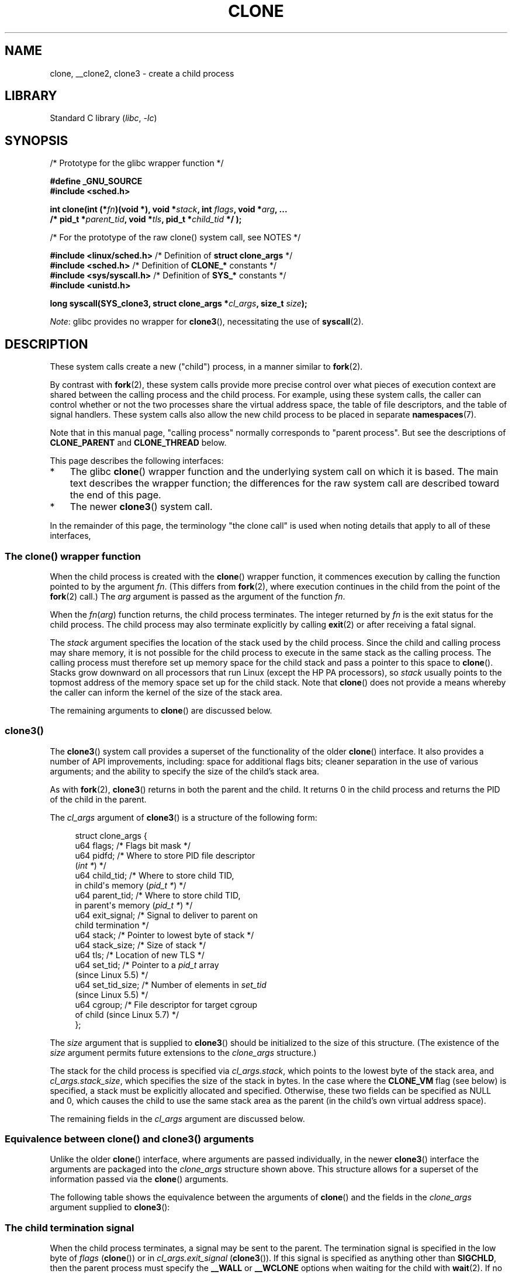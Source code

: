 .\" Copyright (c) 1992 Drew Eckhardt <drew@cs.colorado.edu>, March 28, 1992
.\" and Copyright (c) Michael Kerrisk, 2001, 2002, 2005, 2013, 2019
.\"
.\" SPDX-License-Identifier: GPL-1.0-or-later
.\"
.\" Modified by Michael Haardt <michael@moria.de>
.\" Modified 24 Jul 1993 by Rik Faith <faith@cs.unc.edu>
.\" Modified 21 Aug 1994 by Michael Chastain <mec@shell.portal.com>:
.\"   New man page (copied from 'fork.2').
.\" Modified 10 June 1995 by Andries Brouwer <aeb@cwi.nl>
.\" Modified 25 April 1998 by Xavier Leroy <Xavier.Leroy@inria.fr>
.\" Modified 26 Jun 2001 by Michael Kerrisk
.\"     Mostly upgraded to 2.4.x
.\"     Added prototype for sys_clone() plus description
.\"	Added CLONE_THREAD with a brief description of thread groups
.\"	Added CLONE_PARENT and revised entire page remove ambiguity
.\"		between "calling process" and "parent process"
.\"	Added CLONE_PTRACE and CLONE_VFORK
.\"	Added EPERM and EINVAL error codes
.\"	Renamed "__clone" to "clone" (which is the prototype in <sched.h>)
.\"	various other minor tidy ups and clarifications.
.\" Modified 26 Jun 2001 by Michael Kerrisk <mtk.manpages@gmail.com>
.\"	Updated notes for 2.4.7+ behavior of CLONE_THREAD
.\" Modified 15 Oct 2002 by Michael Kerrisk <mtk.manpages@gmail.com>
.\"	Added description for CLONE_NEWNS, which was added in 2.4.19
.\" Slightly rephrased, aeb.
.\" Modified 1 Feb 2003 - added CLONE_SIGHAND restriction, aeb.
.\" Modified 1 Jan 2004 - various updates, aeb
.\" Modified 2004-09-10 - added CLONE_PARENT_SETTID etc. - aeb.
.\" 2005-04-12, mtk, noted the PID caching behavior of NPTL's getpid()
.\"	wrapper under BUGS.
.\" 2005-05-10, mtk, added CLONE_SYSVSEM, CLONE_UNTRACED, CLONE_STOPPED.
.\" 2005-05-17, mtk, Substantially enhanced discussion of CLONE_THREAD.
.\" 2008-11-18, mtk, order CLONE_* flags alphabetically
.\" 2008-11-18, mtk, document CLONE_NEWPID
.\" 2008-11-19, mtk, document CLONE_NEWUTS
.\" 2008-11-19, mtk, document CLONE_NEWIPC
.\" 2008-11-19, Jens Axboe, mtk, document CLONE_IO
.\"
.TH CLONE 2 2021-03-22 "Linux" "Linux Programmer's Manual"
.SH NAME
clone, __clone2, clone3 \- create a child process
.SH LIBRARY
Standard C library
.RI ( libc ", " \-lc )
.SH SYNOPSIS
.nf
/* Prototype for the glibc wrapper function */
.PP
.B #define _GNU_SOURCE
.B #include <sched.h>
.PP
.BI "int clone(int (*" "fn" ")(void *), void *" stack \
", int " flags ", void *" "arg" ", ..."
.BI "          /* pid_t *" parent_tid ", void *" tls \
", pid_t *" child_tid " */ );"
.PP
/* For the prototype of the raw clone() system call, see NOTES */
.PP
.BR "#include <linux/sched.h>" "    /* Definition of " "struct clone_args" " */"
.BR "#include <sched.h>" "          /* Definition of " CLONE_* " constants */"
.BR "#include <sys/syscall.h>" "    /* Definition of " SYS_* " constants */"
.B #include <unistd.h>
.PP
.BI "long syscall(SYS_clone3, struct clone_args *" cl_args ", size_t " size );
.fi
.PP
.IR Note :
glibc provides no wrapper for
.BR clone3 (),
necessitating the use of
.BR syscall (2).
.SH DESCRIPTION
These system calls
create a new ("child") process, in a manner similar to
.BR fork (2).
.PP
By contrast with
.BR fork (2),
these system calls provide more precise control over what pieces of execution
context are shared between the calling process and the child process.
For example, using these system calls, the caller can control whether
or not the two processes share the virtual address space,
the table of file descriptors, and the table of signal handlers.
These system calls also allow the new child process to be placed
in separate
.BR namespaces (7).
.PP
Note that in this manual
page, "calling process" normally corresponds to "parent process".
But see the descriptions of
.B CLONE_PARENT
and
.B CLONE_THREAD
below.
.PP
This page describes the following interfaces:
.IP * 3
The glibc
.BR clone ()
wrapper function and the underlying system call on which it is based.
The main text describes the wrapper function;
the differences for the raw system call
are described toward the end of this page.
.IP *
The newer
.BR clone3 ()
system call.
.PP
In the remainder of this page, the terminology "the clone call" is used
when noting details that apply to all of these interfaces,
.\"
.SS The clone() wrapper function
When the child process is created with the
.BR clone ()
wrapper function,
it commences execution by calling the function pointed to by the argument
.IR fn .
(This differs from
.BR fork (2),
where execution continues in the child from the point
of the
.BR fork (2)
call.)
The
.I arg
argument is passed as the argument of the function
.IR fn .
.PP
When the
.IR fn ( arg )
function returns, the child process terminates.
The integer returned by
.I fn
is the exit status for the child process.
The child process may also terminate explicitly by calling
.BR exit (2)
or after receiving a fatal signal.
.PP
The
.I stack
argument specifies the location of the stack used by the child process.
Since the child and calling process may share memory,
it is not possible for the child process to execute in the
same stack as the calling process.
The calling process must therefore
set up memory space for the child stack and pass a pointer to this
space to
.BR clone ().
Stacks grow downward on all processors that run Linux
(except the HP PA processors), so
.I stack
usually points to the topmost address of the memory space set up for
the child stack.
Note that
.BR clone ()
does not provide a means whereby the caller can inform the kernel of the
size of the stack area.
.PP
The remaining arguments to
.BR clone ()
are discussed below.
.\"
.SS clone3()
The
.BR clone3 ()
system call provides a superset of the functionality of the older
.BR clone ()
interface.
It also provides a number of API improvements, including:
space for additional flags bits;
cleaner separation in the use of various arguments;
and the ability to specify the size of the child's stack area.
.PP
As with
.BR fork (2),
.BR clone3 ()
returns in both the parent and the child.
It returns 0 in the child process and returns the PID of the child
in the parent.
.PP
The
.I cl_args
argument of
.BR clone3 ()
is a structure of the following form:
.PP
.in +4n
.EX
struct clone_args {
    u64 flags;        /* Flags bit mask */
    u64 pidfd;        /* Where to store PID file descriptor
                         (\fIint *\fP) */
    u64 child_tid;    /* Where to store child TID,
                         in child\(aqs memory (\fIpid_t *\fP) */
    u64 parent_tid;   /* Where to store child TID,
                         in parent\(aqs memory (\fIpid_t *\fP) */
    u64 exit_signal;  /* Signal to deliver to parent on
                         child termination */
    u64 stack;        /* Pointer to lowest byte of stack */
    u64 stack_size;   /* Size of stack */
    u64 tls;          /* Location of new TLS */
    u64 set_tid;      /* Pointer to a \fIpid_t\fP array
                         (since Linux 5.5) */
    u64 set_tid_size; /* Number of elements in \fIset_tid\fP
                         (since Linux 5.5) */
    u64 cgroup;       /* File descriptor for target cgroup
                         of child (since Linux 5.7) */
};
.EE
.in
.PP
The
.I size
argument that is supplied to
.BR clone3 ()
should be initialized to the size of this structure.
(The existence of the
.I size
argument permits future extensions to the
.I clone_args
structure.)
.PP
The stack for the child process is specified via
.IR cl_args.stack ,
which points to the lowest byte of the stack area,
and
.IR cl_args.stack_size ,
which specifies the size of the stack in bytes.
In the case where the
.B CLONE_VM
flag (see below) is specified, a stack must be explicitly allocated
and specified.
Otherwise, these two fields can be specified as NULL and 0,
which causes the child to use the same stack area as the parent
(in the child's own virtual address space).
.PP
The remaining fields in the
.I cl_args
argument are discussed below.
.\"
.SS Equivalence between clone() and clone3() arguments
Unlike the older
.BR clone ()
interface, where arguments are passed individually, in the newer
.BR clone3 ()
interface the arguments are packaged into the
.I clone_args
structure shown above.
This structure allows for a superset of the information passed via the
.BR clone ()
arguments.
.PP
The following table shows the equivalence between the arguments of
.BR clone ()
and the fields in the
.I clone_args
argument supplied to
.BR clone3 ():
.RS 4
.TS
lb lb lb
l l l
li li l.
clone()	clone3()	Notes
	\fIcl_args\fP field
flags & \(ti0xff	flags	T{
For most flags; details below
T}
parent_tid	pidfd	See CLONE_PIDFD
child_tid	child_tid	See CLONE_CHILD_SETTID
parent_tid	parent_tid	See CLONE_PARENT_SETTID
flags & 0xff	exit_signal
stack	stack
\fP---\fP	stack_size
tls	tls	See CLONE_SETTLS
\fP---\fP	set_tid	See below for details
\fP---\fP	set_tid_size
\fP---\fP	cgroup	See CLONE_INTO_CGROUP
.TE
.RE
.\"
.SS The child termination signal
When the child process terminates, a signal may be sent to the parent.
The termination signal is specified in the low byte of
.I flags
.RB ( clone ())
or in
.I cl_args.exit_signal
.RB ( clone3 ()).
If this signal is specified as anything other than
.BR SIGCHLD ,
then the parent process must specify the
.B __WALL
or
.B __WCLONE
options when waiting for the child with
.BR wait (2).
If no signal (i.e., zero) is specified, then the parent process is not signaled
when the child terminates.
.\"
.SS The set_tid array
By default, the kernel chooses the next sequential PID for the new
process in each of the PID namespaces where it is present.
When creating a process with
.BR clone3 (),
the
.I set_tid
array (available since Linux 5.5)
can be used to select specific PIDs for the process in some
or all of the PID namespaces where it is present.
If the PID of the newly created process should be set only for the current
PID namespace or in the newly created PID namespace (if
.I flags
contains
.BR CLONE_NEWPID )
then the first element in the
.I set_tid
array has to be the desired PID and
.I set_tid_size
needs to be 1.
.PP
If the PID of the newly created process should have a certain value in
multiple PID namespaces, then the
.I set_tid
array can have multiple entries.
The first entry defines the PID in the most
deeply nested PID namespace and each of the following entries contains
the PID in the
corresponding ancestor PID namespace.
The number of PID namespaces in which a PID
should be set is defined by
.I set_tid_size
which cannot be larger than the number of currently nested PID namespaces.
.PP
To create a process with the following PIDs in a PID namespace hierarchy:
.RS 4
.TS
lb lb lb
l l l.
PID NS level	Requested PID	Notes
0	31496	Outermost PID namespace
1	42
2	7	Innermost PID namespace
.TE
.RE
.PP
Set the array to:
.PP
.in +4n
.EX
set_tid[0] = 7;
set_tid[1] = 42;
set_tid[2] = 31496;
set_tid_size = 3;
.EE
.in
.PP
If only the PIDs in the two innermost PID namespaces
need to be specified, set the array to:
.PP
.in +4n
.EX
set_tid[0] = 7;
set_tid[1] = 42;
set_tid_size = 2;
.EE
.in
.PP
The PID in the PID namespaces outside the two innermost PID namespaces
is selected the same way as any other PID is selected.
.PP
The
.I set_tid
feature requires
.B CAP_SYS_ADMIN
or
(since Linux 5.9)
.\" commit 124ea650d3072b005457faed69909221c2905a1f
.\" commit 1caef81da05a84a40dbf02110e967ce6d1135ff6
.B CAP_CHECKPOINT_RESTORE
in all owning user namespaces of the target PID namespaces.
.PP
Callers may only choose a PID greater than 1 in a given PID namespace
if an
.B init
process (i.e., a process with PID 1) already exists in that namespace.
Otherwise the PID
entry for this PID namespace must be 1.
.\"
.SS The flags mask
Both
.BR clone ()
and
.BR clone3 ()
allow a flags bit mask that modifies their behavior
and allows the caller to specify what is shared between the calling process
and the child process.
This bit mask\(emthe
.I flags
argument of
.BR clone ()
or the
.I cl_args.flags
field passed to
.BR clone3 ()\(emis
referred to as the
.I flags
mask in the remainder of this page.
.PP
The
.I flags
mask is specified as a bitwise-OR of zero or more of
the constants listed below.
Except as noted below, these flags are available
(and have the same effect) in both
.BR clone ()
and
.BR clone3 ().
.TP
.BR CLONE_CHILD_CLEARTID " (since Linux 2.5.49)"
Clear (zero) the child thread ID at the location pointed to by
.I child_tid
.RB ( clone ())
or
.I cl_args.child_tid
.RB ( clone3 ())
in child memory when the child exits, and do a wakeup on the futex
at that address.
The address involved may be changed by the
.BR set_tid_address (2)
system call.
This is used by threading libraries.
.TP
.BR CLONE_CHILD_SETTID " (since Linux 2.5.49)"
Store the child thread ID at the location pointed to by
.I child_tid
.RB ( clone ())
or
.I cl_args.child_tid
.RB ( clone3 ())
in the child's memory.
The store operation completes before the clone call
returns control to user space in the child process.
(Note that the store operation may not have completed before the clone call
returns in the parent process, which is relevant if the
.B CLONE_VM
flag is also employed.)
.TP
.BR CLONE_CLEAR_SIGHAND " (since Linux 5.5)"
.\" commit b612e5df4587c934bd056bf05f4a1deca4de4f75
By default, signal dispositions in the child thread are the same as
in the parent.
If this flag is specified,
then all signals that are handled in the parent
are reset to their default dispositions
.RB ( SIG_DFL )
in the child.
.IP
Specifying this flag together with
.B CLONE_SIGHAND
is nonsensical and disallowed.
.TP
.BR CLONE_DETACHED " (historical)"
For a while (during the Linux 2.5 development series)
.\" added in 2.5.32; removed in 2.6.0-test4
there was a
.B CLONE_DETACHED
flag,
which caused the parent not to receive a signal when the child terminated.
Ultimately, the effect of this flag was subsumed under the
.B CLONE_THREAD
flag and by the time Linux 2.6.0 was released, this flag had no effect.
Starting in Linux 2.6.2, the need to give this flag together with
.B CLONE_THREAD
disappeared.
.IP
This flag is still defined, but it is usually ignored when calling
.BR clone ().
However, see the description of
.B CLONE_PIDFD
for some exceptions.
.TP
.BR CLONE_FILES " (since Linux 2.0)"
If
.B CLONE_FILES
is set, the calling process and the child process share the same file
descriptor table.
Any file descriptor created by the calling process or by the child
process is also valid in the other process.
Similarly, if one of the processes closes a file descriptor,
or changes its associated flags (using the
.BR fcntl (2)
.B F_SETFD
operation), the other process is also affected.
If a process sharing a file descriptor table calls
.BR execve (2),
its file descriptor table is duplicated (unshared).
.IP
If
.B CLONE_FILES
is not set, the child process inherits a copy of all file descriptors
opened in the calling process at the time of the clone call.
Subsequent operations that open or close file descriptors,
or change file descriptor flags,
performed by either the calling
process or the child process do not affect the other process.
Note, however,
that the duplicated file descriptors in the child refer to the same
open file descriptions as the corresponding file descriptors
in the calling process,
and thus share file offsets and file status flags (see
.BR open (2)).
.TP
.BR CLONE_FS " (since Linux 2.0)"
If
.B CLONE_FS
is set, the caller and the child process share the same filesystem
information.
This includes the root of the filesystem, the current
working directory, and the umask.
Any call to
.BR chroot (2),
.BR chdir (2),
or
.BR umask (2)
performed by the calling process or the child process also affects the
other process.
.IP
If
.B CLONE_FS
is not set, the child process works on a copy of the filesystem
information of the calling process at the time of the clone call.
Calls to
.BR chroot (2),
.BR chdir (2),
or
.BR umask (2)
performed later by one of the processes do not affect the other process.
.TP
.BR CLONE_INTO_CGROUP " (since Linux 5.7)"
.\" commit ef2c41cf38a7559bbf91af42d5b6a4429db8fc68
By default, a child process is placed in the same version 2
cgroup as its parent.
The
.B CLONE_INTO_CGROUP
flag allows the child process to be created in a different version 2 cgroup.
(Note that
.B CLONE_INTO_CGROUP
has effect only for version 2 cgroups.)
.IP
In order to place the child process in a different cgroup,
the caller specifies
.B CLONE_INTO_CGROUP
in
.I cl_args.flags
and passes a file descriptor that refers to a version 2 cgroup in the
.I cl_args.cgroup
field.
(This file descriptor can be obtained by opening a cgroup v2 directory
using either the
.B O_RDONLY
or the
.B O_PATH
flag.)
Note that all of the usual restrictions (described in
.BR cgroups (7))
on placing a process into a version 2 cgroup apply.
.IP
Among the possible use cases for
.B CLONE_INTO_CGROUP
are the following:
.RS
.IP * 3
Spawning a process into a cgroup different from the parent's cgroup
makes it possible for a service manager to directly spawn new
services into dedicated cgroups.
This eliminates the accounting
jitter that would be caused if the child process was first created in the
same cgroup as the parent and then
moved into the target cgroup.
Furthermore, spawning the child process directly into a target cgroup
is significantly cheaper than moving the child process into
the target cgroup after it has been created.
.IP *
The
.B CLONE_INTO_CGROUP
flag also allows the creation of
frozen child processes by spawning them into a frozen cgroup.
(See
.BR cgroups (7)
for a description of the freezer controller.)
.IP *
For threaded applications (or even thread implementations which
make use of cgroups to limit individual threads), it is possible to
establish a fixed cgroup layout before spawning each thread
directly into its target cgroup.
.RE
.TP
.BR CLONE_IO " (since Linux 2.6.25)"
If
.B CLONE_IO
is set, then the new process shares an I/O context with
the calling process.
If this flag is not set, then (as with
.BR fork (2))
the new process has its own I/O context.
.IP
.\" The following based on text from Jens Axboe
The I/O context is the I/O scope of the disk scheduler (i.e.,
what the I/O scheduler uses to model scheduling of a process's I/O).
If processes share the same I/O context,
they are treated as one by the I/O scheduler.
As a consequence, they get to share disk time.
For some I/O schedulers,
.\" the anticipatory and CFQ scheduler
if two processes share an I/O context,
they will be allowed to interleave their disk access.
If several threads are doing I/O on behalf of the same process
.RB ( aio_read (3),
for instance), they should employ
.B CLONE_IO
to get better I/O performance.
.\" with CFQ and AS.
.IP
If the kernel is not configured with the
.B CONFIG_BLOCK
option, this flag is a no-op.
.TP
.BR CLONE_NEWCGROUP " (since Linux 4.6)"
Create the process in a new cgroup namespace.
If this flag is not set, then (as with
.BR fork (2))
the process is created in the same cgroup namespaces as the calling process.
.IP
For further information on cgroup namespaces, see
.BR cgroup_namespaces (7).
.IP
Only a privileged process
.RB ( CAP_SYS_ADMIN )
can employ
.BR CLONE_NEWCGROUP .
.\"
.TP
.BR CLONE_NEWIPC " (since Linux 2.6.19)"
If
.B CLONE_NEWIPC
is set, then create the process in a new IPC namespace.
If this flag is not set, then (as with
.BR fork (2)),
the process is created in the same IPC namespace as
the calling process.
.IP
For further information on IPC namespaces, see
.BR ipc_namespaces (7).
.IP
Only a privileged process
.RB ( CAP_SYS_ADMIN )
can employ
.BR CLONE_NEWIPC .
This flag can't be specified in conjunction with
.BR CLONE_SYSVSEM .
.TP
.BR CLONE_NEWNET " (since Linux 2.6.24)"
(The implementation of this flag was completed only
by about kernel version 2.6.29.)
.IP
If
.B CLONE_NEWNET
is set, then create the process in a new network namespace.
If this flag is not set, then (as with
.BR fork (2))
the process is created in the same network namespace as
the calling process.
.IP
For further information on network namespaces, see
.BR network_namespaces (7).
.IP
Only a privileged process
.RB ( CAP_SYS_ADMIN )
can employ
.BR CLONE_NEWNET .
.TP
.BR CLONE_NEWNS " (since Linux 2.4.19)"
If
.B CLONE_NEWNS
is set, the cloned child is started in a new mount namespace,
initialized with a copy of the namespace of the parent.
If
.B CLONE_NEWNS
is not set, the child lives in the same mount
namespace as the parent.
.IP
For further information on mount namespaces, see
.BR namespaces (7)
and
.BR mount_namespaces (7).
.IP
Only a privileged process
.RB ( CAP_SYS_ADMIN )
can employ
.BR CLONE_NEWNS .
It is not permitted to specify both
.B CLONE_NEWNS
and
.B CLONE_FS
.\" See https://lwn.net/Articles/543273/
in the same clone call.
.TP
.BR CLONE_NEWPID " (since Linux 2.6.24)"
.\" This explanation draws a lot of details from
.\" http://lwn.net/Articles/259217/
.\" Authors: Pavel Emelyanov <xemul@openvz.org>
.\" and Kir Kolyshkin <kir@openvz.org>
.\"
.\" The primary kernel commit is 30e49c263e36341b60b735cbef5ca37912549264
.\" Author: Pavel Emelyanov <xemul@openvz.org>
If
.B CLONE_NEWPID
is set, then create the process in a new PID namespace.
If this flag is not set, then (as with
.BR fork (2))
the process is created in the same PID namespace as
the calling process.
.IP
For further information on PID namespaces, see
.BR namespaces (7)
and
.BR pid_namespaces (7).
.IP
Only a privileged process
.RB ( CAP_SYS_ADMIN )
can employ
.BR CLONE_NEWPID .
This flag can't be specified in conjunction with
.B CLONE_THREAD
or
.BR CLONE_PARENT .
.TP
.B CLONE_NEWUSER
(This flag first became meaningful for
.BR clone ()
in Linux 2.6.23,
the current
.BR clone ()
semantics were merged in Linux 3.5,
and the final pieces to make the user namespaces completely usable were
merged in Linux 3.8.)
.IP
If
.B CLONE_NEWUSER
is set, then create the process in a new user namespace.
If this flag is not set, then (as with
.BR fork (2))
the process is created in the same user namespace as the calling process.
.IP
For further information on user namespaces, see
.BR namespaces (7)
and
.BR user_namespaces (7).
.IP
Before Linux 3.8, use of
.B CLONE_NEWUSER
required that the caller have three capabilities:
.BR CAP_SYS_ADMIN ,
.BR CAP_SETUID ,
and
.BR CAP_SETGID .
.\" Before Linux 2.6.29, it appears that only CAP_SYS_ADMIN was needed
Starting with Linux 3.8,
no privileges are needed to create a user namespace.
.IP
This flag can't be specified in conjunction with
.B CLONE_THREAD
or
.BR CLONE_PARENT .
For security reasons,
.\" commit e66eded8309ebf679d3d3c1f5820d1f2ca332c71
.\" https://lwn.net/Articles/543273/
.\" The fix actually went into 3.9 and into 3.8.3. However, user namespaces
.\" were, for practical purposes, unusable in earlier 3.8.x because of the
.\" various filesystems that didn't support userns.
.B CLONE_NEWUSER
cannot be specified in conjunction with
.BR CLONE_FS .
.TP
.BR CLONE_NEWUTS " (since Linux 2.6.19)"
If
.B CLONE_NEWUTS
is set, then create the process in a new UTS namespace,
whose identifiers are initialized by duplicating the identifiers
from the UTS namespace of the calling process.
If this flag is not set, then (as with
.BR fork (2))
the process is created in the same UTS namespace as
the calling process.
.IP
For further information on UTS namespaces, see
.BR uts_namespaces (7).
.IP
Only a privileged process
.RB ( CAP_SYS_ADMIN )
can employ
.BR CLONE_NEWUTS .
.TP
.BR CLONE_PARENT " (since Linux 2.3.12)"
If
.B CLONE_PARENT
is set, then the parent of the new child (as returned by
.BR getppid (2))
will be the same as that of the calling process.
.IP
If
.B CLONE_PARENT
is not set, then (as with
.BR fork (2))
the child's parent is the calling process.
.IP
Note that it is the parent process, as returned by
.BR getppid (2),
which is signaled when the child terminates, so that
if
.B CLONE_PARENT
is set, then the parent of the calling process, rather than the
calling process itself, is signaled.
.IP
The
.B CLONE_PARENT
flag can't be used in clone calls by the
global init process (PID 1 in the initial PID namespace)
and init processes in other PID namespaces.
This restriction prevents the creation of multi-rooted process trees
as well as the creation of unreapable zombies in the initial PID namespace.
.TP
.BR CLONE_PARENT_SETTID " (since Linux 2.5.49)"
Store the child thread ID at the location pointed to by
.I parent_tid
.RB ( clone ())
or
.I cl_args.parent_tid
.RB ( clone3 ())
in the parent's memory.
(In Linux 2.5.32-2.5.48 there was a flag
.B CLONE_SETTID
that did this.)
The store operation completes before the clone call
returns control to user space.
.TP
.BR CLONE_PID " (Linux 2.0 to 2.5.15)"
If
.B CLONE_PID
is set, the child process is created with the same process ID as
the calling process.
This is good for hacking the system, but otherwise
of not much use.
From Linux 2.3.21 onward, this flag could be
specified only by the system boot process (PID 0).
The flag disappeared completely from the kernel sources in Linux 2.5.16.
Subsequently, the kernel silently ignored this bit if it was specified in the
.I flags
mask.
Much later, the same bit was recycled for use as the
.B CLONE_PIDFD
flag.
.TP
.BR CLONE_PIDFD " (since Linux 5.2)"
.\" commit b3e5838252665ee4cfa76b82bdf1198dca81e5be
If this flag is specified,
a PID file descriptor referring to the child process is allocated
and placed at a specified location in the parent's memory.
The close-on-exec flag is set on this new file descriptor.
PID file descriptors can be used for the purposes described in
.BR pidfd_open (2).
.RS
.IP * 3
When using
.BR clone3 (),
the PID file descriptor is placed at the location pointed to by
.IR cl_args.pidfd .
.IP *
When using
.BR clone (),
the PID file descriptor is placed at the location pointed to by
.IR parent_tid .
Since the
.I parent_tid
argument is used to return the PID file descriptor,
.B CLONE_PIDFD
cannot be used with
.B CLONE_PARENT_SETTID
when calling
.BR clone ().
.RE
.IP
It is currently not possible to use this flag together with
.B CLONE_THREAD.
This means that the process identified by the PID file descriptor
will always be a thread group leader.
.IP
If the obsolete
.B CLONE_DETACHED
flag is specified alongside
.B CLONE_PIDFD
when calling
.BR clone (),
an error is returned.
An error also results if
.B CLONE_DETACHED
is specified when calling
.BR clone3 ().
This error behavior ensures that the bit corresponding to
.B CLONE_DETACHED
can be reused for further PID file descriptor features in the future.
.TP
.BR CLONE_PTRACE " (since Linux 2.2)"
If
.B CLONE_PTRACE
is specified, and the calling process is being traced,
then trace the child also (see
.BR ptrace (2)).
.TP
.BR CLONE_SETTLS " (since Linux 2.5.32)"
The TLS (Thread Local Storage) descriptor is set to
.IR tls .
.IP
The interpretation of
.I tls
and the resulting effect is architecture dependent.
On x86,
.I tls
is interpreted as a
.I struct user_desc\~*
(see
.BR set_thread_area (2)).
On x86-64 it is the new value to be set for the %fs base register
(see the
.B ARCH_SET_FS
argument to
.BR arch_prctl (2)).
On architectures with a dedicated TLS register, it is the new value
of that register.
.IP
Use of this flag requires detailed knowledge and generally it
should not be used except in libraries implementing threading.
.TP
.BR CLONE_SIGHAND " (since Linux 2.0)"
If
.B CLONE_SIGHAND
is set, the calling process and the child process share the same table of
signal handlers.
If the calling process or child process calls
.BR sigaction (2)
to change the behavior associated with a signal, the behavior is
changed in the other process as well.
However, the calling process and child
processes still have distinct signal masks and sets of pending
signals.
So, one of them may block or unblock signals using
.BR sigprocmask (2)
without affecting the other process.
.IP
If
.B CLONE_SIGHAND
is not set, the child process inherits a copy of the signal handlers
of the calling process at the time of the clone call.
Calls to
.BR sigaction (2)
performed later by one of the processes have no effect on the other
process.
.IP
Since Linux 2.6.0,
.\" Precisely: Linux 2.6.0-test6
the
.I flags
mask must also include
.B CLONE_VM
if
.B CLONE_SIGHAND
is specified.
.TP
.BR CLONE_STOPPED " (since Linux 2.6.0)"
.\" Precisely: Linux 2.6.0-test2
If
.B CLONE_STOPPED
is set, then the child is initially stopped (as though it was sent a
.B SIGSTOP
signal), and must be resumed by sending it a
.B SIGCONT
signal.
.IP
This flag was
.I deprecated
from Linux 2.6.25 onward,
and was
.I removed
altogether in Linux 2.6.38.
Since then, the kernel silently ignores it without error.
.\" glibc 2.8 removed this defn from bits/sched.h
Starting with Linux 4.6, the same bit was reused for the
.B CLONE_NEWCGROUP
flag.
.TP
.BR CLONE_SYSVSEM " (since Linux 2.5.10)"
If
.B CLONE_SYSVSEM
is set, then the child and the calling process share
a single list of System V semaphore adjustment
.RI ( semadj )
values (see
.BR semop (2)).
In this case, the shared list accumulates
.I semadj
values across all processes sharing the list,
and semaphore adjustments are performed only when the last process
that is sharing the list terminates (or ceases sharing the list using
.BR unshare (2)).
If this flag is not set, then the child has a separate
.I semadj
list that is initially empty.
.TP
.BR CLONE_THREAD " (since Linux 2.4.0)"
.\" Precisely: Linux 2.6.0-test8
If
.B CLONE_THREAD
is set, the child is placed in the same thread group as the calling process.
To make the remainder of the discussion of
.B CLONE_THREAD
more readable, the term "thread" is used to refer to the
processes within a thread group.
.IP
Thread groups were a feature added in Linux 2.4 to support the
POSIX threads notion of a set of threads that share a single PID.
Internally, this shared PID is the so-called
thread group identifier (TGID) for the thread group.
Since Linux 2.4, calls to
.BR getpid (2)
return the TGID of the caller.
.IP
The threads within a group can be distinguished by their (system-wide)
unique thread IDs (TID).
A new thread's TID is available as the function result
returned to the caller,
and a thread can obtain
its own TID using
.BR gettid (2).
.IP
When a clone call is made without specifying
.BR CLONE_THREAD ,
then the resulting thread is placed in a new thread group
whose TGID is the same as the thread's TID.
This thread is the
.I leader
of the new thread group.
.IP
A new thread created with
.B CLONE_THREAD
has the same parent process as the process that made the clone call
(i.e., like
.BR CLONE_PARENT ),
so that calls to
.BR getppid (2)
return the same value for all of the threads in a thread group.
When a
.B CLONE_THREAD
thread terminates, the thread that created it is not sent a
.B SIGCHLD
(or other termination) signal;
nor can the status of such a thread be obtained
using
.BR wait (2).
(The thread is said to be
.IR detached .)
.IP
After all of the threads in a thread group terminate
the parent process of the thread group is sent a
.B SIGCHLD
(or other termination) signal.
.IP
If any of the threads in a thread group performs an
.BR execve (2),
then all threads other than the thread group leader are terminated,
and the new program is executed in the thread group leader.
.IP
If one of the threads in a thread group creates a child using
.BR fork (2),
then any thread in the group can
.BR wait (2)
for that child.
.IP
Since Linux 2.5.35, the
.I flags
mask must also include
.B CLONE_SIGHAND
if
.B CLONE_THREAD
is specified
(and note that, since Linux 2.6.0,
.\" Precisely: Linux 2.6.0-test6
.B CLONE_SIGHAND
also requires
.B CLONE_VM
to be included).
.IP
Signal dispositions and actions are process-wide:
if an unhandled signal is delivered to a thread, then
it will affect (terminate, stop, continue, be ignored in)
all members of the thread group.
.IP
Each thread has its own signal mask, as set by
.BR sigprocmask (2).
.IP
A signal may be process-directed or thread-directed.
A process-directed signal is targeted at a thread group (i.e., a TGID),
and is delivered to an arbitrarily selected thread from among those
that are not blocking the signal.
A signal may be process-directed because it was generated by the kernel
for reasons other than a hardware exception, or because it was sent using
.BR kill (2)
or
.BR sigqueue (3).
A thread-directed signal is targeted at (i.e., delivered to)
a specific thread.
A signal may be thread directed because it was sent using
.BR tgkill (2)
or
.BR pthread_sigqueue (3),
or because the thread executed a machine language instruction that triggered
a hardware exception
(e.g., invalid memory access triggering
.B SIGSEGV
or a floating-point exception triggering
.BR SIGFPE ).
.IP
A call to
.BR sigpending (2)
returns a signal set that is the union of the pending process-directed
signals and the signals that are pending for the calling thread.
.IP
If a process-directed signal is delivered to a thread group,
and the thread group has installed a handler for the signal, then
the handler is invoked in exactly one, arbitrarily selected
member of the thread group that has not blocked the signal.
If multiple threads in a group are waiting to accept the same signal using
.BR sigwaitinfo (2),
the kernel will arbitrarily select one of these threads
to receive the signal.
.TP
.BR CLONE_UNTRACED " (since Linux 2.5.46)"
If
.B CLONE_UNTRACED
is specified, then a tracing process cannot force
.B CLONE_PTRACE
on this child process.
.TP
.BR CLONE_VFORK " (since Linux 2.2)"
If
.B CLONE_VFORK
is set, the execution of the calling process is suspended
until the child releases its virtual memory
resources via a call to
.BR execve (2)
or
.BR _exit (2)
(as with
.BR vfork (2)).
.IP
If
.B CLONE_VFORK
is not set, then both the calling process and the child are schedulable
after the call, and an application should not rely on execution occurring
in any particular order.
.TP
.BR CLONE_VM " (since Linux 2.0)"
If
.B CLONE_VM
is set, the calling process and the child process run in the same memory
space.
In particular, memory writes performed by the calling process
or by the child process are also visible in the other process.
Moreover, any memory mapping or unmapping performed with
.BR mmap (2)
or
.BR munmap (2)
by the child or calling process also affects the other process.
.IP
If
.B CLONE_VM
is not set, the child process runs in a separate copy of the memory
space of the calling process at the time of the clone call.
Memory writes or file mappings/unmappings performed by one of the
processes do not affect the other, as with
.BR fork (2).
.IP
If the
.B CLONE_VM
flag is specified and the
.B CLONE_VFORK
flag is not specified,
then any alternate signal stack that was established by
.BR sigaltstack (2)
is cleared in the child process.
.SH RETURN VALUE
.\" gettid(2) returns current->pid;
.\" getpid(2) returns current->tgid;
On success, the thread ID of the child process is returned
in the caller's thread of execution.
On failure, \-1 is returned
in the caller's context, no child process is created, and
.I errno
is set to indicate the error.
.SH ERRORS
.TP
.BR EACCES " (" clone3 "() only)"
.B CLONE_INTO_CGROUP
was specified in
.IR cl_args.flags ,
but the restrictions (described in
.BR cgroups (7))
on placing the child process into the version 2 cgroup referred to by
.I cl_args.cgroup
are not met.
.TP
.B EAGAIN
Too many processes are already running; see
.BR fork (2).
.TP
.BR EBUSY " (" clone3 "() only)"
.B CLONE_INTO_CGROUP
was specified in
.IR cl_args.flags ,
but the file descriptor specified in
.I cl_args.cgroup
refers to a version 2 cgroup in which a domain controller is enabled.
.TP
.BR EEXIST " (" clone3 "() only)"
One (or more) of the PIDs specified in
.I set_tid
already exists in the corresponding PID namespace.
.TP
.B EINVAL
Both
.B CLONE_SIGHAND
and
.B CLONE_CLEAR_SIGHAND
were specified in the
.I flags
mask.
.TP
.B EINVAL
.B CLONE_SIGHAND
was specified in the
.I flags
mask, but
.B CLONE_VM
was not.
(Since Linux 2.6.0.)
.\" Precisely: Linux 2.6.0-test6
.TP
.B EINVAL
.B CLONE_THREAD
was specified in the
.I flags
mask, but
.B CLONE_SIGHAND
was not.
(Since Linux 2.5.35.)
.\" .TP
.\" .B EINVAL
.\" Precisely one of
.\" .B CLONE_DETACHED
.\" and
.\" .B CLONE_THREAD
.\" was specified.
.\" (Since Linux 2.6.0-test6.)
.TP
.B EINVAL
.B CLONE_THREAD
was specified in the
.I flags
mask, but the current process previously called
.BR unshare (2)
with the
.B CLONE_NEWPID
flag or used
.BR setns (2)
to reassociate itself with a PID namespace.
.TP
.B EINVAL
.\" commit e66eded8309ebf679d3d3c1f5820d1f2ca332c71
Both
.B CLONE_FS
and
.B CLONE_NEWNS
were specified in the
.I flags
mask.
.TP
.BR EINVAL " (since Linux 3.9)"
Both
.B CLONE_NEWUSER
and
.B CLONE_FS
were specified in the
.I flags
mask.
.TP
.B EINVAL
Both
.B CLONE_NEWIPC
and
.B CLONE_SYSVSEM
were specified in the
.I flags
mask.
.TP
.B EINVAL
One (or both) of
.B CLONE_NEWPID
or
.B CLONE_NEWUSER
and one (or both) of
.B CLONE_THREAD
or
.B CLONE_PARENT
were specified in the
.I flags
mask.
.TP
.BR EINVAL " (since Linux 2.6.32)"
.\" commit 123be07b0b399670a7cc3d82fef0cb4f93ef885c
.B CLONE_PARENT
was specified, and the caller is an init process.
.TP
.B EINVAL
Returned by the glibc
.BR clone ()
wrapper function when
.I fn
or
.I stack
is specified as NULL.
.TP
.B EINVAL
.B CLONE_NEWIPC
was specified in the
.I flags
mask,
but the kernel was not configured with the
.B CONFIG_SYSVIPC
and
.B CONFIG_IPC_NS
options.
.TP
.B EINVAL
.B CLONE_NEWNET
was specified in the
.I flags
mask,
but the kernel was not configured with the
.B CONFIG_NET_NS
option.
.TP
.B EINVAL
.B CLONE_NEWPID
was specified in the
.I flags
mask,
but the kernel was not configured with the
.B CONFIG_PID_NS
option.
.TP
.B EINVAL
.B CLONE_NEWUSER
was specified in the
.I flags
mask,
but the kernel was not configured with the
.B CONFIG_USER_NS
option.
.TP
.B EINVAL
.B CLONE_NEWUTS
was specified in the
.I flags
mask,
but the kernel was not configured with the
.B CONFIG_UTS_NS
option.
.TP
.B EINVAL
.I stack
is not aligned to a suitable boundary for this architecture.
For example, on aarch64,
.I stack
must be a multiple of 16.
.TP
.BR EINVAL " (" clone3 "() only)"
.B  CLONE_DETACHED
was specified in the
.I flags
mask.
.TP
.BR EINVAL " (" clone "() only)"
.B CLONE_PIDFD
was specified together with
.B CLONE_DETACHED
in the
.I flags
mask.
.TP
.B EINVAL
.B CLONE_PIDFD
was specified together with
.B CLONE_THREAD
in the
.I flags
mask.
.TP
.BR "EINVAL " "("  clone "() only)"
.B CLONE_PIDFD
was specified together with
.B CLONE_PARENT_SETTID
in the
.I flags
mask.
.TP
.BR EINVAL " (" clone3 "() only)"
.I set_tid_size
is greater than the number of nested PID namespaces.
.TP
.BR EINVAL " (" clone3 "() only)"
One of the PIDs specified in
.I set_tid
was an invalid.
.TP
.BR EINVAL " (AArch64 only, Linux 4.6 and earlier)"
.I stack
was not aligned to a 128-bit boundary.
.TP
.B ENOMEM
Cannot allocate sufficient memory to allocate a task structure for the
child, or to copy those parts of the caller's context that need to be
copied.
.TP
.BR ENOSPC " (since Linux 3.7)"
.\" commit f2302505775fd13ba93f034206f1e2a587017929
.B CLONE_NEWPID
was specified in the
.I flags
mask,
but the limit on the nesting depth of PID namespaces
would have been exceeded; see
.BR pid_namespaces (7).
.TP
.BR ENOSPC " (since Linux 4.9; beforehand " EUSERS )
.B CLONE_NEWUSER
was specified in the
.I flags
mask, and the call would cause the limit on the number of
nested user namespaces to be exceeded.
See
.BR user_namespaces (7).
.IP
From Linux 3.11 to Linux 4.8, the error diagnosed in this case was
.BR EUSERS .
.TP
.BR ENOSPC " (since Linux 4.9)"
One of the values in the
.I flags
mask specified the creation of a new user namespace,
but doing so would have caused the limit defined by the corresponding file in
.I /proc/sys/user
to be exceeded.
For further details, see
.BR namespaces (7).
.TP
.BR EOPNOTSUPP " (" clone3 "() only)"
.B CLONE_INTO_CGROUP
was specified in
.IR cl_args.flags ,
but the file descriptor specified in
.I cl_args.cgroup
refers to a version 2 cgroup that is in the
.I domain invalid
state.
.TP
.B EPERM
.BR CLONE_NEWCGROUP ,
.BR CLONE_NEWIPC ,
.BR CLONE_NEWNET ,
.BR CLONE_NEWNS ,
.BR CLONE_NEWPID ,
or
.B CLONE_NEWUTS
was specified by an unprivileged process (process without \fBCAP_SYS_ADMIN\fP).
.TP
.B EPERM
.B CLONE_PID
was specified by a process other than process 0.
(This error occurs only on Linux 2.5.15 and earlier.)
.TP
.B EPERM
.B CLONE_NEWUSER
was specified in the
.I flags
mask,
but either the effective user ID or the effective group ID of the caller
does not have a mapping in the parent namespace (see
.BR user_namespaces (7)).
.TP
.BR EPERM " (since Linux 3.9)"
.\" commit 3151527ee007b73a0ebd296010f1c0454a919c7d
.B CLONE_NEWUSER
was specified in the
.I flags
mask and the caller is in a chroot environment
.\" FIXME What is the rationale for this restriction?
(i.e., the caller's root directory does not match the root directory
of the mount namespace in which it resides).
.TP
.BR EPERM " (" clone3 "() only)"
.I set_tid_size
was greater than zero, and the caller lacks the
.B CAP_SYS_ADMIN
capability in one or more of the user namespaces that own the
corresponding PID namespaces.
.TP
.BR ERESTARTNOINTR " (since Linux 2.6.17)"
.\" commit 4a2c7a7837da1b91468e50426066d988050e4d56
System call was interrupted by a signal and will be restarted.
(This can be seen only during a trace.)
.TP
.BR EUSERS " (Linux 3.11 to Linux 4.8)"
.B CLONE_NEWUSER
was specified in the
.I flags
mask,
and the limit on the number of nested user namespaces would be exceeded.
See the discussion of the
.B ENOSPC
error above.
.SH VERSIONS
The
.BR clone3 ()
system call first appeared in Linux 5.3.
.\" There is no entry for
.\" .BR clone ()
.\" in libc5.
.\" glibc2 provides
.\" .BR clone ()
.\" as described in this manual page.
.SH STANDARDS
These system calls
are Linux-specific and should not be used in programs
intended to be portable.
.SH NOTES
One use of these systems calls
is to implement threads: multiple flows of control in a program that
run concurrently in a shared address space.
.PP
Note that the glibc
.BR clone ()
wrapper function makes some changes
in the memory pointed to by
.I stack
(changes required to set the stack up correctly for the child)
.I before
invoking the
.BR clone ()
system call.
So, in cases where
.BR clone ()
is used to recursively create children,
do not use the buffer employed for the parent's stack
as the stack of the child.
.PP
The
.BR kcmp (2)
system call can be used to test whether two processes share various
resources such as a file descriptor table,
System V semaphore undo operations, or a virtual address space.
.PP
Handlers registered using
.BR pthread_atfork (3)
are not executed during a clone call.
.PP
In the Linux 2.4.x series,
.B CLONE_THREAD
generally does not make the parent of the new thread the same
as the parent of the calling process.
However, for kernel versions 2.4.7 to 2.4.18 the
.B CLONE_THREAD
flag implied the
.B CLONE_PARENT
flag (as in Linux 2.6.0 and later).
.PP
On i386,
.BR clone ()
should not be called through vsyscall, but directly through
.IR "int $0x80" .
.\"
.SS C library/kernel differences
The raw
.BR clone ()
system call corresponds more closely to
.BR fork (2)
in that execution in the child continues from the point of the
call.
As such, the
.I fn
and
.I arg
arguments of the
.BR clone ()
wrapper function are omitted.
.PP
In contrast to the glibc wrapper, the raw
.BR clone ()
system call accepts NULL as a
.I stack
argument (and
.BR clone3 ()
likewise allows
.I cl_args.stack
to be NULL).
In this case, the child uses a duplicate of the parent's stack.
(Copy-on-write semantics ensure that the child gets separate copies
of stack pages when either process modifies the stack.)
In this case, for correct operation, the
.B CLONE_VM
option should not be specified.
(If the child
.I shares
the parent's memory because of the use of the
.B CLONE_VM
flag,
then no copy-on-write duplication occurs and chaos is likely to result.)
.PP
The order of the arguments also differs in the raw system call,
and there are variations in the arguments across architectures,
as detailed in the following paragraphs.
.PP
The raw system call interface on x86-64 and some other architectures
(including sh, tile, and alpha) is:
.PP
.in +4n
.EX
.BI "long clone(unsigned long " flags ", void *" stack ,
.BI "           int *" parent_tid ", int *" child_tid ,
.BI "           unsigned long " tls );
.EE
.in
.PP
On x86-32, and several other common architectures
(including score, ARM, ARM 64, PA-RISC, arc, Power PC, xtensa,
and MIPS),
.\" CONFIG_CLONE_BACKWARDS
the order of the last two arguments is reversed:
.PP
.in +4n
.EX
.BI "long clone(unsigned long " flags ", void *" stack ,
.BI "          int *" parent_tid ", unsigned long " tls ,
.BI "          int *" child_tid );
.EE
.in
.PP
On the cris and s390 architectures,
.\" CONFIG_CLONE_BACKWARDS2
the order of the first two arguments is reversed:
.PP
.in +4n
.EX
.BI "long clone(void *" stack ", unsigned long " flags ,
.BI "           int *" parent_tid ", int *" child_tid ,
.BI "           unsigned long " tls );
.EE
.in
.PP
On the microblaze architecture,
.\" CONFIG_CLONE_BACKWARDS3
an additional argument is supplied:
.PP
.in +4n
.EX
.BI "long clone(unsigned long " flags ", void *" stack ,
.BI "           int " stack_size , "\fR         /* Size of stack */"
.BI "           int *" parent_tid ", int *" child_tid ,
.BI "           unsigned long " tls );
.EE
.in
.\"
.SS blackfin, m68k, and sparc
.\" Mike Frysinger noted in a 2013 mail:
.\"     these arches don't define __ARCH_WANT_SYS_CLONE:
.\"     blackfin ia64 m68k sparc
The argument-passing conventions on
blackfin, m68k, and sparc are different from the descriptions above.
For details, see the kernel (and glibc) source.
.SS ia64
On ia64, a different interface is used:
.PP
.in +4n
.EX
.BI "int __clone2(int (*" "fn" ")(void *),"
.BI "             void *" stack_base ", size_t " stack_size ,
.BI "             int " flags ", void *" "arg" ", ..."
.BI "          /* pid_t *" parent_tid ", struct user_desc *" tls ,
.BI "             pid_t *" child_tid " */ );"
.EE
.in
.PP
The prototype shown above is for the glibc wrapper function;
for the system call itself,
the prototype can be described as follows (it is identical to the
.BR clone ()
prototype on microblaze):
.PP
.in +4n
.EX
.BI "long clone2(unsigned long " flags ", void *" stack_base ,
.BI "            int " stack_size , "\fR         /* Size of stack */"
.BI "            int *" parent_tid ", int *" child_tid ,
.BI "            unsigned long " tls );
.EE
.in
.PP
.BR __clone2 ()
operates in the same way as
.BR clone (),
except that
.I stack_base
points to the lowest address of the child's stack area,
and
.I stack_size
specifies the size of the stack pointed to by
.IR stack_base .
.SS Linux 2.4 and earlier
In Linux 2.4 and earlier,
.BR clone ()
does not take arguments
.IR parent_tid ,
.IR tls ,
and
.IR child_tid .
.SH BUGS
GNU C library versions 2.3.4 up to and including 2.24
contained a wrapper function for
.BR getpid (2)
that performed caching of PIDs.
This caching relied on support in the glibc wrapper for
.BR clone (),
but limitations in the implementation
meant that the cache was not up to date in some circumstances.
In particular,
if a signal was delivered to the child immediately after the
.BR clone ()
call, then a call to
.BR getpid (2)
in a handler for the signal could return the PID
of the calling process ("the parent"),
if the clone wrapper had not yet had a chance to update the PID
cache in the child.
(This discussion ignores the case where the child was created using
.BR CLONE_THREAD ,
when
.BR getpid (2)
.I should
return the same value in the child and in the process that called
.BR clone (),
since the caller and the child are in the same thread group.
The stale-cache problem also does not occur if the
.I flags
argument includes
.BR CLONE_VM .)
To get the truth, it was sometimes necessary to use code such as the following:
.PP
.in +4n
.EX
#include <syscall.h>

pid_t mypid;

mypid = syscall(SYS_getpid);
.EE
.in
.\" See also the following bug reports
.\" https://bugzilla.redhat.com/show_bug.cgi?id=417521
.\" http://sourceware.org/bugzilla/show_bug.cgi?id=6910
.PP
Because of the stale-cache problem, as well as other problems noted in
.BR getpid (2),
the PID caching feature was removed in glibc 2.25.
.SH EXAMPLES
The following program demonstrates the use of
.BR clone ()
to create a child process that executes in a separate UTS namespace.
The child changes the hostname in its UTS namespace.
Both parent and child then display the system hostname,
making it possible to see that the hostname
differs in the UTS namespaces of the parent and child.
For an example of the use of this program, see
.BR setns (2).
.PP
Within the sample program, we allocate the memory that is to
be used for the child's stack using
.BR mmap (2)
rather than
.BR malloc (3)
for the following reasons:
.IP * 3
.BR mmap (2)
allocates a block of memory that starts on a page
boundary and is a multiple of the page size.
This is useful if we want to establish a guard page (a page with protection
.BR PROT_NONE )
at the end of the stack using
.BR mprotect (2).
.IP *
We can specify the
.B MAP_STACK
flag to request a mapping that is suitable for a stack.
For the moment, this flag is a no-op on Linux,
but it exists and has effect on some other systems,
so we should include it for portability.
.SS Program source
.\" SRC BEGIN (clone.c)
.EX
#define _GNU_SOURCE
#include <sched.h>
#include <signal.h>
#include <stdint.h>
#include <stdio.h>
#include <stdlib.h>
#include <string.h>
#include <sys/mman.h>
#include <sys/utsname.h>
#include <sys/wait.h>
#include <unistd.h>

#define errExit(msg)    do { perror(msg); exit(EXIT_FAILURE); \e
                        } while (0)

static int              /* Start function for cloned child */
childFunc(void *arg)
{
    struct utsname uts;

    /* Change hostname in UTS namespace of child. */

    if (sethostname(arg, strlen(arg)) == \-1)
        errExit("sethostname");

    /* Retrieve and display hostname. */

    if (uname(&uts) == \-1)
        errExit("uname");
    printf("uts.nodename in child:  %s\en", uts.nodename);

    /* Keep the namespace open for a while, by sleeping.
       This allows some experimentation\-\-for example, another
       process might join the namespace. */

    sleep(200);

    return 0;           /* Child terminates now */
}

#define STACK_SIZE (1024 * 1024)    /* Stack size for cloned child */

int
main(int argc, char *argv[])
{
    char *stack;                    /* Start of stack buffer */
    char *stackTop;                 /* End of stack buffer */
    pid_t pid;
    struct utsname uts;

    if (argc < 2) {
        fprintf(stderr, "Usage: %s <child\-hostname>\en", argv[0]);
        exit(EXIT_SUCCESS);
    }

    /* Allocate memory to be used for the stack of the child. */

    stack = mmap(NULL, STACK_SIZE, PROT_READ | PROT_WRITE,
                 MAP_PRIVATE | MAP_ANONYMOUS | MAP_STACK, \-1, 0);
    if (stack == MAP_FAILED)
        errExit("mmap");

    stackTop = stack + STACK_SIZE;  /* Assume stack grows downward */

    /* Create child that has its own UTS namespace;
       child commences execution in childFunc(). */

    pid = clone(childFunc, stackTop, CLONE_NEWUTS | SIGCHLD, argv[1]);
    if (pid == \-1)
        errExit("clone");
    printf("clone() returned %jd\en", (intmax_t) pid);

    /* Parent falls through to here */

    sleep(1);           /* Give child time to change its hostname */

    /* Display hostname in parent\(aqs UTS namespace. This will be
       different from hostname in child\(aqs UTS namespace. */

    if (uname(&uts) == \-1)
        errExit("uname");
    printf("uts.nodename in parent: %s\en", uts.nodename);

    if (waitpid(pid, NULL, 0) == \-1)    /* Wait for child */
        errExit("waitpid");
    printf("child has terminated\en");

    exit(EXIT_SUCCESS);
}
.EE
.\" SRC END
.SH SEE ALSO
.BR fork (2),
.BR futex (2),
.BR getpid (2),
.BR gettid (2),
.BR kcmp (2),
.BR mmap (2),
.BR pidfd_open (2),
.BR set_thread_area (2),
.BR set_tid_address (2),
.BR setns (2),
.BR tkill (2),
.BR unshare (2),
.BR wait (2),
.BR capabilities (7),
.BR namespaces (7),
.BR pthreads (7)
